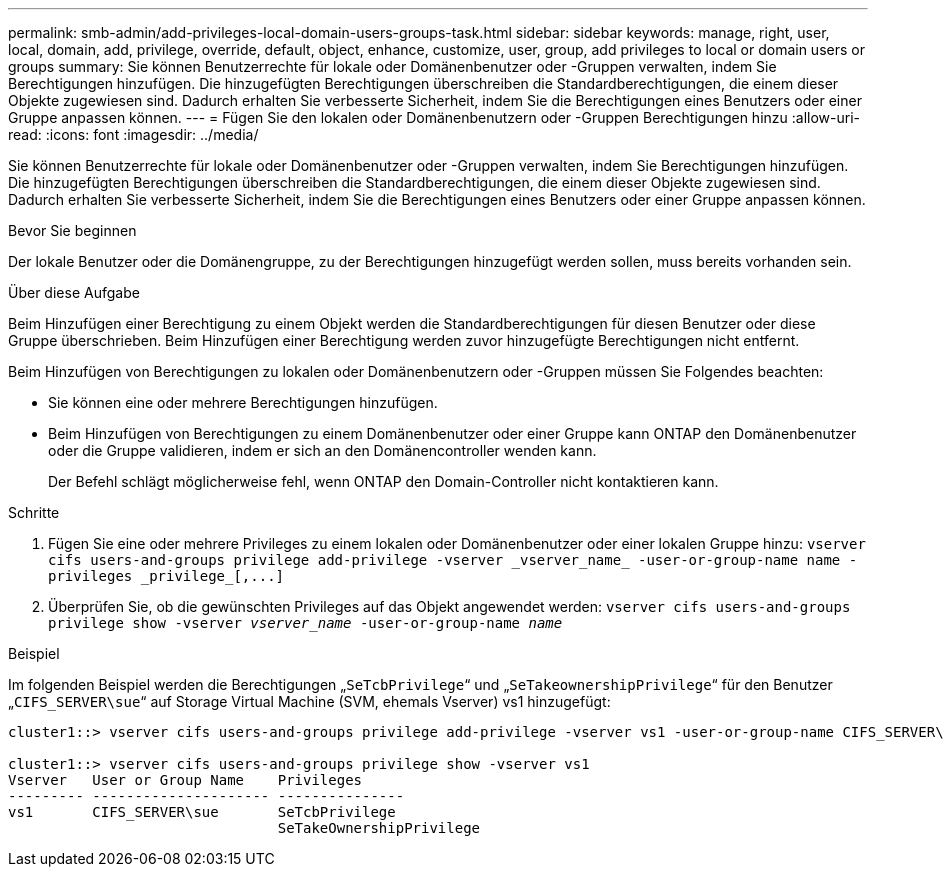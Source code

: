 ---
permalink: smb-admin/add-privileges-local-domain-users-groups-task.html 
sidebar: sidebar 
keywords: manage, right, user, local, domain, add, privilege, override, default, object, enhance, customize, user, group, add privileges to local or domain users or groups 
summary: Sie können Benutzerrechte für lokale oder Domänenbenutzer oder -Gruppen verwalten, indem Sie Berechtigungen hinzufügen. Die hinzugefügten Berechtigungen überschreiben die Standardberechtigungen, die einem dieser Objekte zugewiesen sind. Dadurch erhalten Sie verbesserte Sicherheit, indem Sie die Berechtigungen eines Benutzers oder einer Gruppe anpassen können. 
---
= Fügen Sie den lokalen oder Domänenbenutzern oder -Gruppen Berechtigungen hinzu
:allow-uri-read: 
:icons: font
:imagesdir: ../media/


[role="lead"]
Sie können Benutzerrechte für lokale oder Domänenbenutzer oder -Gruppen verwalten, indem Sie Berechtigungen hinzufügen. Die hinzugefügten Berechtigungen überschreiben die Standardberechtigungen, die einem dieser Objekte zugewiesen sind. Dadurch erhalten Sie verbesserte Sicherheit, indem Sie die Berechtigungen eines Benutzers oder einer Gruppe anpassen können.

.Bevor Sie beginnen
Der lokale Benutzer oder die Domänengruppe, zu der Berechtigungen hinzugefügt werden sollen, muss bereits vorhanden sein.

.Über diese Aufgabe
Beim Hinzufügen einer Berechtigung zu einem Objekt werden die Standardberechtigungen für diesen Benutzer oder diese Gruppe überschrieben. Beim Hinzufügen einer Berechtigung werden zuvor hinzugefügte Berechtigungen nicht entfernt.

Beim Hinzufügen von Berechtigungen zu lokalen oder Domänenbenutzern oder -Gruppen müssen Sie Folgendes beachten:

* Sie können eine oder mehrere Berechtigungen hinzufügen.
* Beim Hinzufügen von Berechtigungen zu einem Domänenbenutzer oder einer Gruppe kann ONTAP den Domänenbenutzer oder die Gruppe validieren, indem er sich an den Domänencontroller wenden kann.
+
Der Befehl schlägt möglicherweise fehl, wenn ONTAP den Domain-Controller nicht kontaktieren kann.



.Schritte
. Fügen Sie eine oder mehrere Privileges zu einem lokalen oder Domänenbenutzer oder einer lokalen Gruppe hinzu: `+vserver cifs users-and-groups privilege add-privilege -vserver _vserver_name_ -user-or-group-name name -privileges _privilege_[,...]+`
. Überprüfen Sie, ob die gewünschten Privileges auf das Objekt angewendet werden: `vserver cifs users-and-groups privilege show -vserver _vserver_name_ ‑user-or-group-name _name_`


.Beispiel
Im folgenden Beispiel werden die Berechtigungen „`SeTcbPrivilege`“ und „`SeTakeownershipPrivilege`“ für den Benutzer „`CIFS_SERVER\sue`“ auf Storage Virtual Machine (SVM, ehemals Vserver) vs1 hinzugefügt:

[listing]
----
cluster1::> vserver cifs users-and-groups privilege add-privilege -vserver vs1 -user-or-group-name CIFS_SERVER\sue -privileges SeTcbPrivilege,SeTakeOwnershipPrivilege

cluster1::> vserver cifs users-and-groups privilege show -vserver vs1
Vserver   User or Group Name    Privileges
--------- --------------------- ---------------
vs1       CIFS_SERVER\sue       SeTcbPrivilege
                                SeTakeOwnershipPrivilege
----
